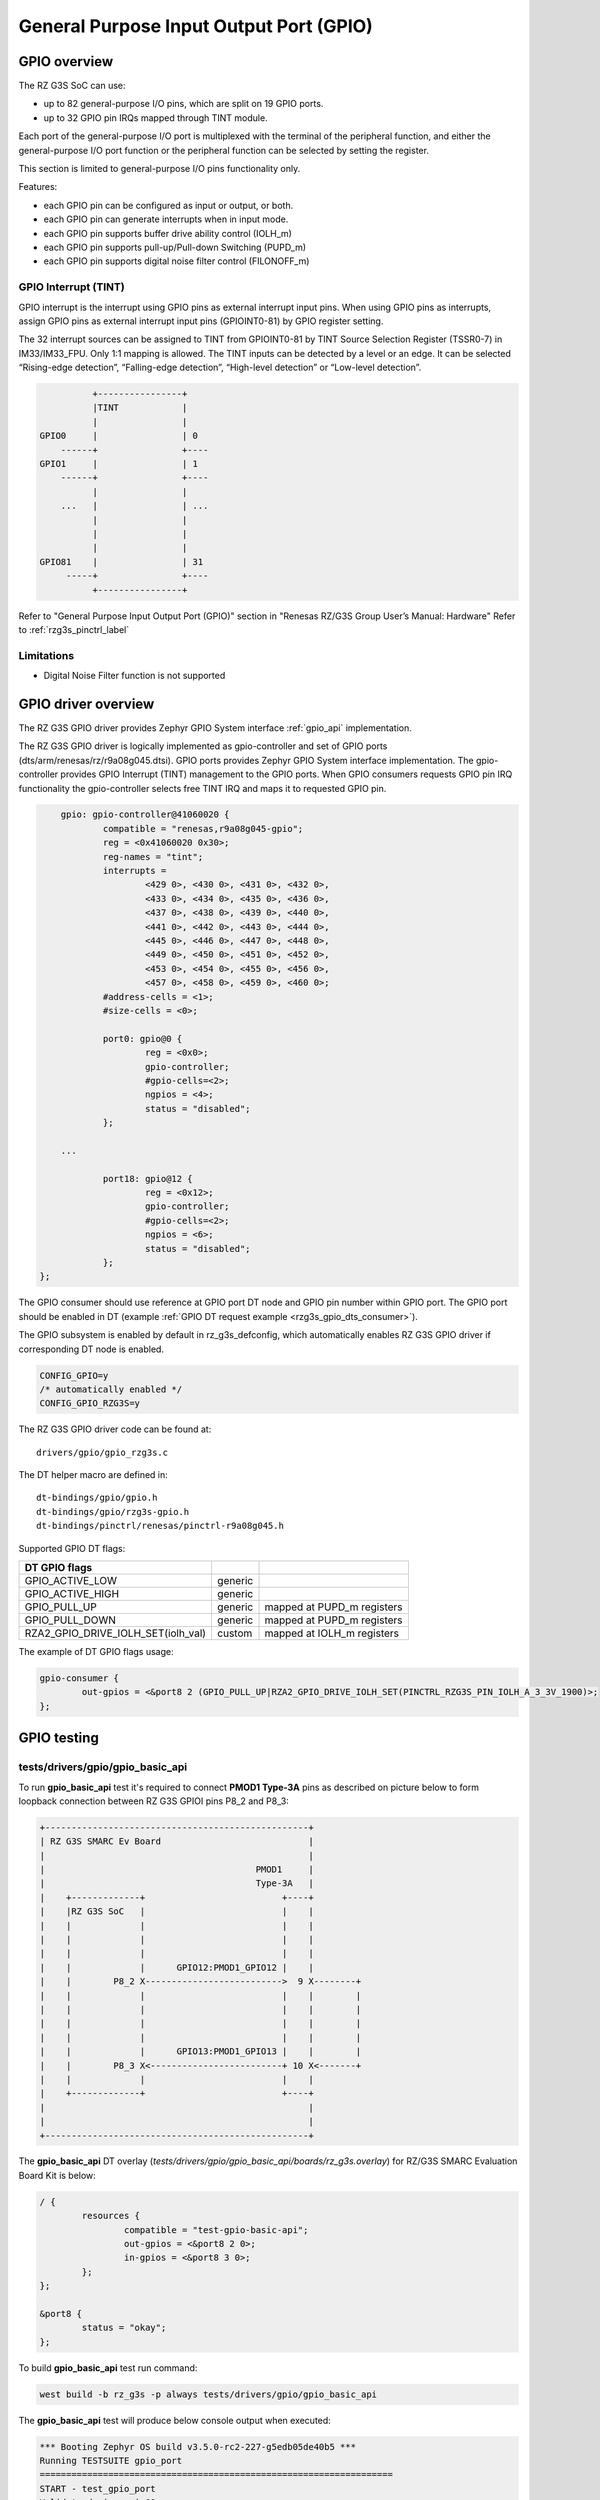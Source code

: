 .. _rzg3s_gpio_label:

General Purpose Input Output Port (GPIO)
========================================

GPIO overview
-------------

The RZ G3S SoC can use:

* up to 82 general-purpose I/O pins, which are split on 19 GPIO ports.
* up to 32 GPIO pin IRQs mapped through TINT module.

Each port of the general-purpose I/O port is multiplexed with the terminal of the peripheral function,
and either the general-purpose I/O port function or the peripheral function can be selected by setting
the register.

This section is limited to general-purpose I/O pins functionality only.

Features:

* each GPIO pin can be configured as input or output, or both.
* each GPIO pin can generate interrupts when in input mode.
* each GPIO pin supports buffer drive ability control (IOLH_m)
* each GPIO pin supports pull-up/Pull-down Switching (PUPD_m)
* each GPIO pin supports digital noise filter control (FILONOFF_m)

GPIO Interrupt (TINT)
`````````````````````
GPIO interrupt is the interrupt using GPIO pins as external interrupt input pins.
When using GPIO pins as interrupts, assign GPIO pins as external interrupt input pins (GPIOINT0-81) by GPIO
register setting.

The 32 interrupt sources can be assigned to TINT from GPIOINT0-81 by TINT Source Selection Register (TSSR0-7) in
IM33/IM33_FPU. Only 1:1 mapping is allowed.
The TINT inputs can be detected by a level or an edge. It can be selected “Rising-edge detection”, “Falling-edge
detection”, “High-level detection” or “Low-level detection”.

.. code-block:: text

              +----------------+
              |TINT            |
              |                |
    GPIO0     |                | 0
        ------+                +----
    GPIO1     |                | 1
        ------+                +----
              |                |
        ...   |                | ...
              |                |
              |                |
              |                |
    GPIO81    |                | 31
         -----+                +----
              +----------------+

Refer to "General Purpose Input Output Port (GPIO)" section in "Renesas RZ/G3S Group User’s Manual: Hardware"
Refer to :ref:`rzg3s_pinctrl_label`

Limitations
```````````

* Digital Noise Filter function is not supported

GPIO driver overview
--------------------

The RZ G3S GPIO driver provides Zephyr GPIO System interface :ref:`gpio_api` implementation.

The RZ G3S GPIO driver is logically implemented as gpio-controller and set of GPIO ports (dts/arm/renesas/rz/r9a08g045.dtsi).
GPIO ports provides Zephyr GPIO System interface implementation.
The gpio-controller provides GPIO Interrupt (TINT) management to the GPIO ports.
When GPIO consumers requests GPIO pin IRQ functionality the gpio-controller selects free TINT IRQ and maps it to requested GPIO pin.

.. code-block:: dts

	gpio: gpio-controller@41060020 {
		compatible = "renesas,r9a08g045-gpio";
		reg = <0x41060020 0x30>;
		reg-names = "tint";
		interrupts =
			<429 0>, <430 0>, <431 0>, <432 0>,
			<433 0>, <434 0>, <435 0>, <436 0>,
			<437 0>, <438 0>, <439 0>, <440 0>,
			<441 0>, <442 0>, <443 0>, <444 0>,
			<445 0>, <446 0>, <447 0>, <448 0>,
			<449 0>, <450 0>, <451 0>, <452 0>,
			<453 0>, <454 0>, <455 0>, <456 0>,
			<457 0>, <458 0>, <459 0>, <460 0>;
		#address-cells = <1>;
		#size-cells = <0>;

		port0: gpio@0 {
			reg = <0x0>;
			gpio-controller;
			#gpio-cells=<2>;
			ngpios = <4>;
			status = "disabled";
		};

	...

		port18: gpio@12 {
			reg = <0x12>;
			gpio-controller;
			#gpio-cells=<2>;
			ngpios = <6>;
			status = "disabled";
		};
    };

The GPIO consumer should use reference at GPIO port DT node and GPIO pin number within GPIO port.
The GPIO port should be enabled in DT (example :ref:`GPIO DT request example <rzg3s_gpio_dts_consumer>`).

The GPIO subsystem is enabled by default in rz_g3s_defconfig,
which automatically enables RZ G3S GPIO driver if corresponding DT node is enabled.

.. code-block:: text

    CONFIG_GPIO=y
    /* automatically enabled */
    CONFIG_GPIO_RZG3S=y


The RZ G3S GPIO driver code can be found at::

    drivers/gpio/gpio_rzg3s.c

The DT helper macro are defined in::

    dt-bindings/gpio/gpio.h
    dt-bindings/gpio/rzg3s-gpio.h
    dt-bindings/pinctrl/renesas/pinctrl-r9a08g045.h

Supported GPIO DT flags:

+----------------------------------+-------+--------------------------+
| DT GPIO flags                    |       |                          |
+==================================+=======+==========================+
|GPIO_ACTIVE_LOW                   |generic|                          |
+----------------------------------+-------+--------------------------+
|GPIO_ACTIVE_HIGH                  |generic|                          |
+----------------------------------+-------+--------------------------+
|GPIO_PULL_UP                      |generic|mapped at PUPD_m registers|
+----------------------------------+-------+--------------------------+
|GPIO_PULL_DOWN                    |generic|mapped at PUPD_m registers|
+----------------------------------+-------+--------------------------+
|RZA2_GPIO_DRIVE_IOLH_SET(iolh_val)|custom |mapped at IOLH_m registers|
+----------------------------------+-------+--------------------------+

The example of DT GPIO flags usage:

.. code-block:: dts

	gpio-consumer {
		out-gpios = <&port8 2 (GPIO_PULL_UP|RZA2_GPIO_DRIVE_IOLH_SET(PINCTRL_RZG3S_PIN_IOLH_A_3_3V_1900)>;
	};

.. raw:: latex

    \newpage

GPIO testing
-------------

tests/drivers/gpio/gpio_basic_api
`````````````````````````````````
To run **gpio_basic_api** test it's required to connect **PMOD1 Type-3A** pins
as described on picture below to form loopback connection between
RZ G3S GPIOI pins P8_2 and P8_3:

.. code-block:: text

    +--------------------------------------------------+
    | RZ G3S SMARC Ev Board                            |
    |                                                  |
    |                                        PMOD1     |
    |                                        Type-3A   |
    |    +-------------+                          +----+
    |    |RZ G3S SoC   |                          |    |
    |    |             |                          |    |
    |    |             |                          |    |
    |    |             |                          |    |
    |    |             |      GPIO12:PMOD1_GPIO12 |    |
    |    |        P8_2 X-------------------------->  9 X--------+
    |    |             |                          |    |        |
    |    |             |                          |    |        |
    |    |             |                          |    |        |
    |    |             |                          |    |        |
    |    |             |      GPIO13:PMOD1_GPIO13 |    |        |
    |    |        P8_3 X<-------------------------+ 10 X<-------+
    |    |             |                          |    |
    |    +-------------+                          +----+
    |                                                  |
    |                                                  |
    +--------------------------------------------------+

The **gpio_basic_api** DT overlay (`tests/drivers/gpio/gpio_basic_api/boards/rz_g3s.overlay`)
for RZ/G3S SMARC Evaluation Board Kit is below:

.. _rzg3s_gpio_dts_consumer:

.. code-block:: dts

	/ {
		resources {
			compatible = "test-gpio-basic-api";
			out-gpios = <&port8 2 0>;
			in-gpios = <&port8 3 0>;
		};
	};

	&port8 {
		status = "okay";
	};

To build **gpio_basic_api** test run command:

.. code-block:: bash

    west build -b rz_g3s -p always tests/drivers/gpio/gpio_basic_api

The **gpio_basic_api** test will produce below console output when executed:

.. code-block:: console

    *** Booting Zephyr OS build v3.5.0-rc2-227-g5edb05de40b5 ***
    Running TESTSUITE gpio_port
    ===================================================================
    START - test_gpio_port
    Validate device gpio@8
    Check gpio@8 output 2 connected to input 3
    OUT 2 to IN 3 linkage works
    - bits_physical
    - pin_physical
    - check_raw_output_levels
    - check_logic_output_levels
    - check_input_levels
    - bits_logical
     PASS - test_gpio_port in 0.021 seconds
    ===================================================================
    TESTSUITE gpio_port succeeded
    Running TESTSUITE gpio_port_cb_mgmt
    ===================================================================
    START - test_gpio_callback_add_remove
    callback_2 triggered: 1
    callback_1 triggered: 1
    callback_2 triggered: 1
     PASS - test_gpio_callback_add_remove in 3.610 seconds
    ===================================================================
    START - test_gpio_callback_enable_disable
    callback_2 triggered: 1
    callback_1 triggered: 1
    callback_2 triggered: 1
    callback_1 triggered: 1
     PASS - test_gpio_callback_enable_disable in 3.612 seconds
    ===================================================================
    START - test_gpio_callback_self_remove
    callback_remove_self triggered: 1
    callback_1 triggered: 1
    callback_1 triggered: 1
     PASS - test_gpio_callback_self_remove in 2.510 seconds
    ===================================================================
    TESTSUITE gpio_port_cb_mgmt succeeded
    Running TESTSUITE gpio_port_cb_vari
    ===================================================================
    START - test_gpio_callback_variants
    callback triggered: 1
    OUT init a0001, IN cfg 3400000, cnt 1
    callback triggered: 1
    OUT init 60000, IN cfg 5400000, cnt 1
    callback triggered: 1
    OUT init 60000, IN cfg 5c00000, cnt 1
    callback triggered: 1
    OUT init a0001, IN cfg 3c00000, cnt 1
    callback triggered: 1
    callback triggered: 2
    callback triggered: 3
    OUT init 60000, IN cfg 4400000, cnt 3
    callback triggered: 1
    callback triggered: 2
    callback triggered: 3
    OUT init a0001, IN cfg 2400000, cnt 3
    callback triggered: 1
    callback triggered: 2
    callback triggered: 3
    OUT init 60000, IN cfg 4c00000, cnt 3
    callback triggered: 1
    callback triggered: 2
    callback triggered: 3
    OUT init a0001, IN cfg 2c00000, cnt 3
    Mode 7400000 not supported
     PASS - test_gpio_callback_variants in 8.860 seconds
    ===================================================================
    TESTSUITE gpio_port_cb_vari succeeded

    ------ TESTSUITE SUMMARY START ------

    SUITE PASS - 100.00% [gpio_port]: pass = 1, fail = 0, skip = 0, total = 1 duration = 0.021 seconds
     - PASS - [gpio_port.test_gpio_port] duration = 0.021 seconds

    SUITE PASS - 100.00% [gpio_port_cb_mgmt]: pass = 3, fail = 0, skip = 0, total = 3 duration = 9.732
    ses
     - PASS - [gpio_port_cb_mgmt.test_gpio_callback_add_remove] duration = 3.610 seconds
     - PASS - [gpio_port_cb_mgmt.test_gpio_callback_enable_disable] duration = 3.612 seconds
     - PASS - [gpio_port_cb_mgmt.test_gpio_callback_self_remove] duration = 2.510 seconds

    SUITE PASS - 100.00% [gpio_port_cb_vari]: pass = 1, fail = 0, skip = 0, total = 1 duration = 8.860
    ses
     - PASS - [gpio_port_cb_vari.test_gpio_callback_variants] duration = 8.860 seconds

    ------ TESTSUITE SUMMARY END ------

    ===================================================================
    PROJECT EXECUTION SUCCESSFUL

|

samples/basic/button
````````````````````

To build **basic/button** test run command:

.. code-block:: bash

    west build -b rz_g3s -p always samples/basic/button/

The **USER_SW2** button is enabled by default for test purposes.
The **basic/button** test will produce below console output when executed and
the **USER_SW2** button pressed:

.. code-block:: console

    *** Booting Zephyr OS build v3.5.0-rc2-227-g9c638e9d4fa9 ***
    Set up button at gpio@12 pin 0
    Press the button
    Button pressed at 1859207199
    Button pressed at 1949018630
    Button pressed at 1998292400
    Button pressed at 2057400586

|
